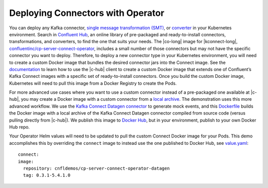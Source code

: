 Deploying Connectors with Operator 
~~~~~~~~~~~~~~~~~~~~~~~~~~~~~~~~~~

You can deploy any Kafka connector, `single message transformation (SMT) <https://docs.confluent.io/current/connect/concepts.html#transforms>`__, or `converter <https://docs.confluent.io/current/connect/concepts.html#converters>`__ in your Kubernetes environment.
Search in `Confluent Hub <https://confluent.io/hub>`__, an online library of pre-packaged and ready-to-install connectors, transformations, and converters, to find the one that suits your needs.
The |co-long| image for |kconnect-long|, `confluentinc/cp-server-connect-operator <https://hub.docker.com/r/confluentinc/cp-server-connect-operator>`__,  includes a small number of those connectors but may not have the specific connector you want to deploy.
Therefore, to deploy a new connector type in your Kubernetes environment, you will need to create a custom Docker image that bundles the desired connector jars into the Connect image.
See the `documentation <https://docs.confluent.io/current/connect/managing/extending.html#create-a-docker-image-containing-c-hub-connectors>`__ to learn how to use the |c-hub| client to create a custom Docker image that extends one of Confluent’s Kafka Connect images with a specific set of ready-to-install connectors.
Once you build the custom Docker image, Kubernetes will need to pull this image from a Docker Registry to create the Pods.

For more advanced use cases where you want to use a custom connector instead of a pre-packaged one available at |c-hub|, you may create a Docker image with a custom connector from a `local archive <https://docs.confluent.io/current/connect/managing/confluent-hub/command-reference/confluent-hub-install.html#confluent-hub-client-install>`__.
The demonstration uses this more advanced workflow.
We use the `Kafka Connect Datagen connector <https://www.confluent.io/hub/confluentinc/kafka-connect-datagen>`__ to generate mock events, and this `Dockerfile <https://github.com/confluentinc/kafka-connect-datagen/blob/0.1.x/Dockerfile-operator-local>`__ builds the Docker image with a local archive of the Kafka Connect Datagen connector compiled from source code (versus pulling directly from |c-hub|).
We publish this image to `Docker Hub <https://hub.docker.com/r/cnfldemos/cp-server-connect-operator-with-datagen>`__, but in your environment, publish to your own Docker Hub repo.

Your Operator Helm values will need to be updated to pull the custom Connect Docker image for your Pods.
This demo accomplishes this by overriding the ``connect`` image to instead use the one published to Docker Hub, see `value.yaml <https://github.com/confluentinc/examples/blob/5.3.1-post/kubernetes/gke-base/cfg/values.yaml#L53>`__:

::

  connect:
  image:
    repository: cnfldemos/cp-server-connect-operator-datagen
    tag: 0.3.1-5.4.1.0
